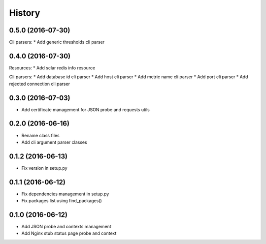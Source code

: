 =======
History
=======

0.5.0 (2016-07-30)
------------------

Cli parsers:
* Add generic thresholds cli parser

0.4.0 (2016-07-30)
------------------

Resources:
* Add sclar redis info resource

Cli parsers:
* Add database id cli parser
* Add host cli parser
* Add metric name cli parser
* Add port cli parser
* Add rejected connection cli parser

0.3.0 (2016-07-03)
------------------

* Add certificate management for JSON probe and requests utils

0.2.0 (2016-06-16)
------------------

* Rename class files
* Add cli argument parser classes

0.1.2 (2016-06-13)
------------------

* Fix version in setup.py

0.1.1 (2016-06-12)
------------------

* Fix dependencies management in setup.py
* Fix packages list using find_packages()

0.1.0 (2016-06-12)
------------------

* Add JSON probe and contexts management
* Add Nginx stub status page probe and context
